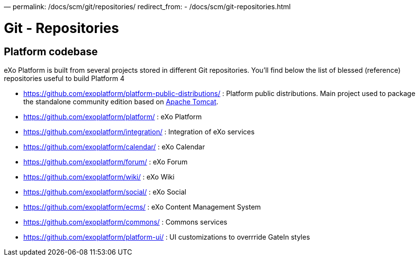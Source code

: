 —
permalink: /docs/scm/git/repositories/
redirect_from:
 - /docs/scm/git-repositories.html

= Git - Repositories

== Platform codebase

eXo Platform is built from several projects stored in different Git repositories.
You'll find below the list of blessed (reference) repositories useful to build Platform 4

* https://github.com/exoplatform/platform-public-distributions/[https://github.com/exoplatform/platform-public-distributions/] : Platform public distributions. Main project used to package the standalone community edition based on http://tomcat.apache.org[Apache Tomcat].
* https://github.com/exoplatform/platform/[https://github.com/exoplatform/platform/] : eXo Platform
* https://github.com/exoplatform/integration/[https://github.com/exoplatform/integration/] : Integration of eXo services
* https://github.com/exoplatform/calendar/[https://github.com/exoplatform/calendar/] : eXo Calendar
* https://github.com/exoplatform/forum/[https://github.com/exoplatform/forum/] : eXo Forum
* https://github.com/exoplatform/wiki/[https://github.com/exoplatform/wiki/] : eXo Wiki
* https://github.com/exoplatform/social/[https://github.com/exoplatform/social/] : eXo Social
* https://github.com/exoplatform/ecms/[https://github.com/exoplatform/ecms/] : eXo Content Management System
* https://github.com/exoplatform/commons/[https://github.com/exoplatform/commons/] : Commons services
* https://github.com/exoplatform/platform-ui/[https://github.com/exoplatform/platform-ui/] : UI customizations to overrride GateIn styles